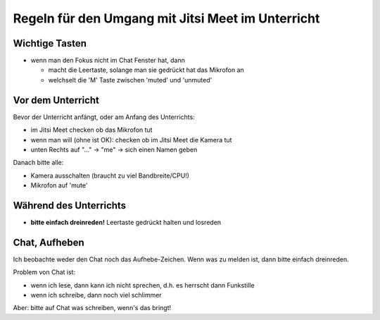Regeln für den Umgang mit Jitsi Meet im Unterricht
==================================================

Wichtige Tasten
---------------

* wenn man den Fokus nicht im Chat Fenster hat, dann

  - macht die Leertaste, solange man sie gedrückt hat das Mikrofon an

  - welchselt die 'M' Taste zwischen 'muted' und 'unmuted'

Vor dem Unterricht
------------------

Bevor der Unterricht anfängt, oder am Anfang des Unterrichts:

* im Jitsi Meet checken ob das Mikrofon tut
* wenn man will (ohne ist OK): checken ob im Jitsi Meet die Kamera tut
* unten Rechts auf "..." -> "me" -> sich einen Namen geben

Danach bitte alle:

* Kamera ausschalten (braucht zu viel Bandbreite/CPU!)
* Mikrofon auf 'mute'

Während des Unterrichts
-----------------------

* **bitte einfach dreinreden!** Leertaste gedrückt halten und losreden

Chat, Aufheben
--------------

Ich beobachte weder den Chat noch das Aufhebe-Zeichen. Wenn was zu melden
ist, dann bitte einfach dreinreden.

Problem von Chat ist:

* wenn ich lese, dann kann ich nicht sprechen, d.h. es herrscht dann
  Funkstille
* wenn ich schreibe, dann noch viel schlimmer

Aber: bitte auf Chat was schreiben, wenn's das bringt!

